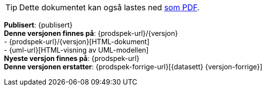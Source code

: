 // HTML-verjson av dokument-metadata
ifeval::["{backend}" == "html5"]

****
[TIP]
Dette dokumentet kan også lastes ned link:{prodspek-url}/{versjon}/Produktspesifikasjon_{datasett}_5.0.pdf[som PDF].

*Publisert*: {publisert} +
*Denne versjonen finnes på*: {prodspek-url}/{versjon} +
- {prodspek-url}/{versjon}[HTML-dokument] +
- {uml-url}[HTML-visning av UML-modellen] +
*Nyeste versjon finnes på*: {prodspek-url} +
*Denne versjonen erstatter*: {prodspek-forrige-url}[{datasett} {versjon-forrige}] +

endif::[]

// PDF-verjson av dokument-metadata
ifeval::["{backend}" == "pdf"]

{empty} +

****

*Publisert*: {publisert} +
*Denne versjonen finnes på*: {prodspek-url}/{versjon} +
- {prodspek-url}/{versjon}[HTML-dokument] +
- {prodspek-url}/{versjon}/Produktspesifikasjon_{datasett}_5.0.pdf[PDF-dokument] +
- {uml-url}[HTML-visning av UML-modellen] +
*Nyeste versjon finnes på*: {prodspek-url} +
*Denne versjonen erstatter*: {prodspek-forrige-url}[{datasett} {versjon-forrige}] +

endif::[]

****

toc::[]